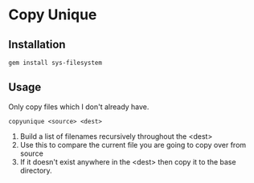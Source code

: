 * Copy Unique
  
** Installation

: gem install sys-filesystem

** Usage
Only copy files which I don't already have.

: copyunique <source> <dest>

1. Build a list of filenames recursively throughout the <dest>
2. Use this to compare the current file you are going to copy over from source
3. If it doesn't exist anywhere in the <dest> then copy it to the base directory.

